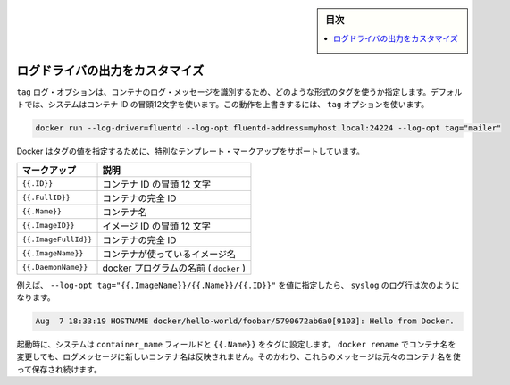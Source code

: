 .. -*- coding: utf-8 -*-
.. URL: https://docs.docker.com/config/containers/logging/log_tags/
.. SOURCE: https://github.com/docker/docker.github.io/blob/master/config/containers/logging/log_tags.md
   doc version: 19.03
.. check date: 2020/07/03
.. Commits on Feb 2, 2018 1b343beca4aaab8b183eefa89867b6bf64505be5
.. -------------------------------------------------------------------

.. Log Tags

.. sidebar:: 目次

   .. contents:: 
       :depth: 3
       :local:

.. Customize log driver output

.. _customize-log-driver-output:

=======================================
ログドライバの出力をカスタマイズ
=======================================

.. The tag log option specifies how to format a tag that identifies the container’s log messages. By default, the system uses the first 12 characters of the container id. To override this behavior, specify a tag option:

``tag`` ログ・オプションは、コンテナのログ・メッセージを識別するため、どのような形式のタグを使うか指定します。デフォルトでは、システムはコンテナ ID の冒頭12文字を使います。この動作を上書きするには、 ``tag`` オプションを使います。

.. code-block:: bash

   docker run --log-driver=fluentd --log-opt fluentd-address=myhost.local:24224 --log-opt tag="mailer"

.. Docker supports some special template markup you can use when specifying a tag’s value:

Docker はタグの値を指定するために、特別なテンプレート・マークアップをサポートしています。

.. Markup 	Description
.. {{.ID}} 	The first 12 characters of the container id.
.. {{.FullID}} 	The full container id.
.. {{.Name}} 	The container name.
.. {{.ImageID}} 	The first 12 characters of the container’s image id.
.. {{.ImageFullID}} 	The container’s full image identifier.
.. {{.ImageName}} 	The name of the image used by the container.

.. list-table::
   :header-rows: 1
   
   * - マークアップ
     - 説明
   * - ``{{.ID}}``
     - コンテナ ID の冒頭 12 文字
   * - ``{{.FullID}}``
     - コンテナの完全 ID
   * - ``{{.Name}}``
     - コンテナ名
   * - ``{{.ImageID}}``
     - イメージ ID の冒頭 12 文字
   * - ``{{.ImageFullId}}``
     - コンテナの完全 ID
   * - ``{{.ImageName}}``
     - コンテナが使っているイメージ名
   * - ``{{.DaemonName}}``
     - docker プログラムの名前 ( ``docker`` )

.. For example, specifying a --log-opt tag="{{.ImageName}}/{{.Name}}/{{.ID}}" value yields syslog log lines like:

例えば、 ``--log-opt tag="{{.ImageName}}/{{.Name}}/{{.ID}}"`` を値に指定したら、 ``syslog`` のログ行は次のようになります。

.. code-block:: bash

   Aug  7 18:33:19 HOSTNAME docker/hello-world/foobar/5790672ab6a0[9103]: Hello from Docker.

.. At startup time, the system sets the container_name field and {{.Name}} in the tags. If you use docker rename to rename a container, the new name is not reflected in the log messages. Instead, these messages continue to use the original container name.

起動時に、システムは ``container_name`` フィールドと ``{{.Name}}`` をタグに設定します。 ``docker rename`` でコンテナ名を変更しても、ログメッセージに新しいコンテナ名は反映されません。そのかわり、これらのメッセージは元々のコンテナ名を使って保存され続けます。

.. seealso:: 

   Customize log driver output
      https://docs.docker.com/config/containers/logging/log_tags/
